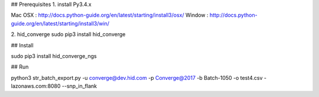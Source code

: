 ## Prerequisites
1. install Py3.4.x

Mac OSX : http://docs.python-guide.org/en/latest/starting/install3/osx/
Window  : http://docs.python-guide.org/en/latest/starting/install3/win/

2. hid_converge
sudo pip3 install hid_converge


## Install

sudo pip3 install hid_converge_ngs



## Run

python3 str_batch_export.py -u converge@dev.hid.com -p Converge@2017  -b Batch-1050 -o test4.csv -lazonaws.com:8080 --snp_in_flank


